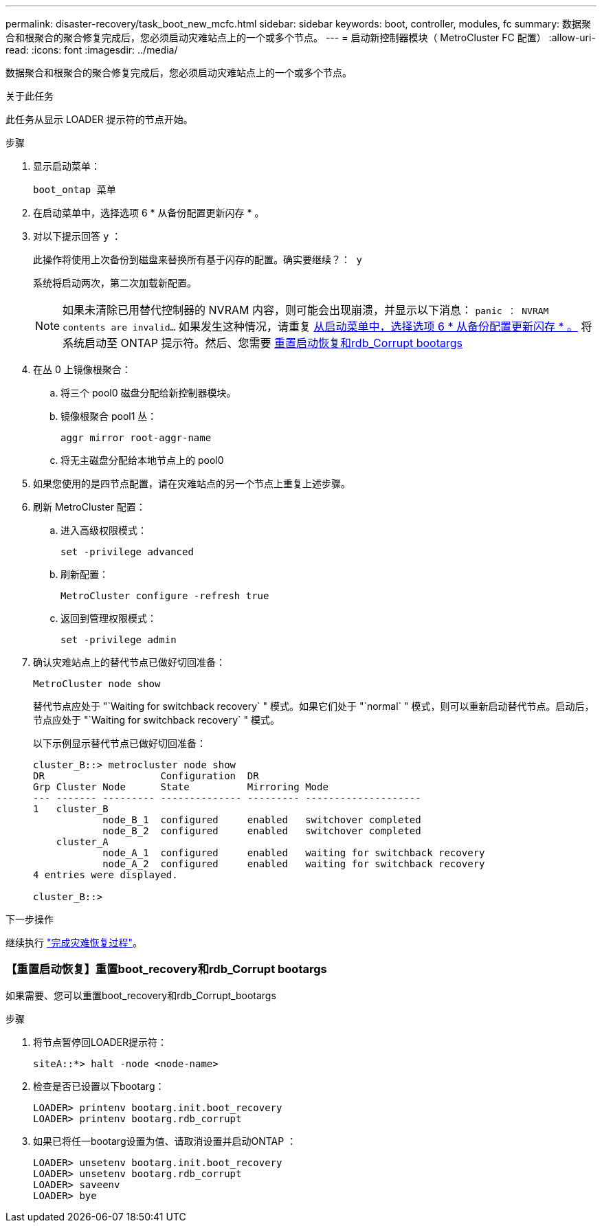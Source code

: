 ---
permalink: disaster-recovery/task_boot_new_mcfc.html 
sidebar: sidebar 
keywords: boot, controller, modules, fc 
summary: 数据聚合和根聚合的聚合修复完成后，您必须启动灾难站点上的一个或多个节点。 
---
= 启动新控制器模块（ MetroCluster FC 配置）
:allow-uri-read: 
:icons: font
:imagesdir: ../media/


[role="lead"]
数据聚合和根聚合的聚合修复完成后，您必须启动灾难站点上的一个或多个节点。

.关于此任务
此任务从显示 LOADER 提示符的节点开始。

.步骤
. 显示启动菜单：
+
`boot_ontap 菜单`

. 在启动菜单中，选择选项 6 * 从备份配置更新闪存 * 。
. 对以下提示回答 `y` ：
+
`此操作将使用上次备份到磁盘来替换所有基于闪存的配置。确实要继续？： y`

+
系统将启动两次，第二次加载新配置。

+

NOTE: 如果未清除已用替代控制器的 NVRAM 内容，则可能会出现崩溃，并显示以下消息： `panic ： NVRAM contents are invalid...` 如果发生这种情况，请重复 <<step2,从启动菜单中，选择选项 6 * 从备份配置更新闪存 * 。>> 将系统启动至 ONTAP 提示符。然后、您需要 <<Reset-the-boot-recovery,重置启动恢复和rdb_Corrupt bootargs>>

. 在丛 0 上镜像根聚合：
+
.. 将三个 pool0 磁盘分配给新控制器模块。
.. 镜像根聚合 pool1 丛：
+
`aggr mirror root-aggr-name`

.. 将无主磁盘分配给本地节点上的 pool0


. 如果您使用的是四节点配置，请在灾难站点的另一个节点上重复上述步骤。
. 刷新 MetroCluster 配置：
+
.. 进入高级权限模式：
+
`set -privilege advanced`

.. 刷新配置：
+
`MetroCluster configure -refresh true`

.. 返回到管理权限模式：
+
`set -privilege admin`



. 确认灾难站点上的替代节点已做好切回准备：
+
`MetroCluster node show`

+
替代节点应处于 "`Waiting for switchback recovery` " 模式。如果它们处于 "`normal` " 模式，则可以重新启动替代节点。启动后，节点应处于 "`Waiting for switchback recovery` " 模式。

+
以下示例显示替代节点已做好切回准备：

+
....

cluster_B::> metrocluster node show
DR                    Configuration  DR
Grp Cluster Node      State          Mirroring Mode
--- ------- --------- -------------- --------- --------------------
1   cluster_B
            node_B_1  configured     enabled   switchover completed
            node_B_2  configured     enabled   switchover completed
    cluster_A
            node_A_1  configured     enabled   waiting for switchback recovery
            node_A_2  configured     enabled   waiting for switchback recovery
4 entries were displayed.

cluster_B::>
....


.下一步操作
继续执行 link:../disaster-recovery/task_complete_recovery.html["完成灾难恢复过程"]。



=== 【重置启动恢复】重置boot_recovery和rdb_Corrupt bootargs

[role="lead"]
如果需要、您可以重置boot_recovery和rdb_Corrupt_bootargs

.步骤
. 将节点暂停回LOADER提示符：
+
[listing]
----
siteA::*> halt -node <node-name>
----
. 检查是否已设置以下bootarg：
+
[listing]
----
LOADER> printenv bootarg.init.boot_recovery
LOADER> printenv bootarg.rdb_corrupt
----
. 如果已将任一bootarg设置为值、请取消设置并启动ONTAP ：
+
[listing]
----
LOADER> unsetenv bootarg.init.boot_recovery
LOADER> unsetenv bootarg.rdb_corrupt
LOADER> saveenv
LOADER> bye
----

